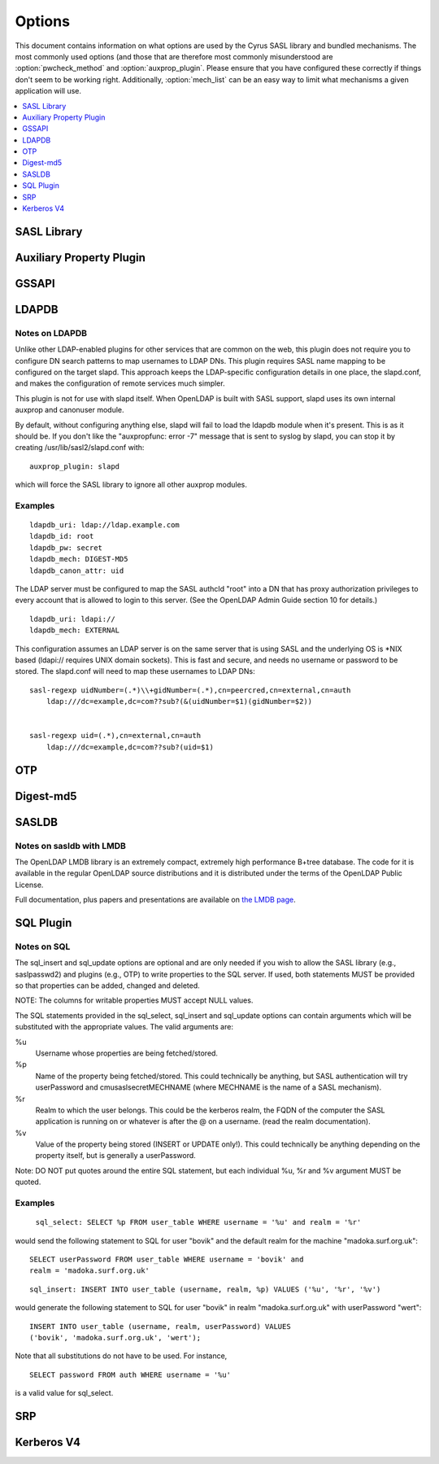 .. _options:

=======
Options
=======

This document contains information on what options are used by the
Cyrus SASL library and bundled mechanisms.  The most commonly used
options (and those that are therefore most commonly misunderstood
are :option:`pwcheck_method` and :option:`auxprop_plugin`.  Please ensure
that you have configured these correctly if things don't seem to
be working right.  Additionally, :option:`mech_list` can be an easy
way to limit what mechanisms a given application will use.

.. contents::
    :depth: 1
    :local:

SASL Library
============

.. option:: authdaemon_path [<path>]

   Path to Courier-IMAP authdaemond's unix socket.

   Default: /dev/null

.. option:: auto_transition [yes|noplain|no]

   When set to 'yes' or 'noplain',
   and when using an auxprop plugin, automatically transition
   users to other mechs when they do a successful plaintext
   authentication.  When set to 'noplain', only non-plaintext secrets
   will be written.  *Note that the only mechanisms (as currently
   implemented) which don't use plaintext secrets are
   OTP, SCRAM and SRP.*

   Default: no

.. option:: canon_user_plugin [<name>]

   Name of canon_user plugin to use

   Default: INTERNAL

.. option:: log_level [<numeric log level>]

   **Numeric** Logging Level (see ``SASL_LOG_*`` in ``sasl.h``
   for values and descriptions)

   Default: 1 (SASL_LOG_ERR)

.. option:: mech_list [<mechanism list>]

   Whitespace separated list of mechanisms to allow (e.g. 'plain
   otp').  Used to restrict the mechanisms to a subset of the installed
   plugins.

   Default: empty (use all available plugins)

.. option:: plugin_list [<path>]

   Location of Plugin list (Unsupported)

   Default: none

.. option:: pwcheck_method [<list of mechanisms>]

   Whitespace separated list of mechanisms used to verify passwords,
   used by sasl_checkpass. Possible values: 'auxprop', 'saslauthd',
   'pwcheck', 'authdaemond' [if compiled with --with-authdaemond])
   and 'alwaystrue' [if compiled with --enable-alwaystrue])

   Default: auxprop

.. option:: saslauthd_path [<path>]

   Path to saslauthd run directory (**including** the "/mux" named pipe)

Auxiliary Property Plugin
=========================

.. option:: auxprop_plugin [<list of plugin names>]

   Name of auxiliary plugin to use, you may specify a space-separated
   list of plugin names, and the plugins will be queried in order.

   Default: empty - queries all plugins.

GSSAPI
======

.. option:: keytab [<path>]

   Location of keytab file

   Default: /etc/krb5.keytab (system dependant)

.. option:: ccache_store [<path>]

   Location where cached credentials are stored, For example this could
   be FILE:/path/to/credstore/krb5cc_%U. Formatting options are:

   %u UID of the logged in user (only valid for existing UNIX users)
   %U username of the logged in user
   %e EUID of the executing process user
   %E username of the executing process user
   %p PID process ID of the executing process

   Note that not all formatting options may not be available for all target
   environments. See the log files for indications in run-time. If this
   option can not be parsed correctly credentials cache will fall-back to
   the contents of the KRB5CCNAME environment variable.

   If this option is omitted, credentials delegation will not be enabled.

   See MIT Kerberos documentation on more information about credentials
   cache storage.

   Default: None, if omitted, no credentials cache/delegation and if left
   empty or invalid KRB5CCNAME will be used.

LDAPDB
======

.. option:: ldapdb_uri [<list of URIs>]

   URI to the LDAP server. You can specify a space-separated list of URIs -
   ldapi:// or ldaps://ldap1/ ldaps://ldap2/

   Default: none

.. option:: ldapdb_id [<auth id>]

   ldap SASL authentication id

   Default: none

.. option:: ldapdb_mech [<mechanism>]

   LDAP SASL mechanism for authentication.

   Default: none

.. option:: ldapdb_pw [<password>]

   LDAP password for SASL authentication id

   Default: none

.. option:: ldapdb_rc [<filename>]

   The filename specified here will be put into the server's LDAPRC
   environment variable, and libldap-specific config options may be set
   in that ldaprc file.

   The main purpose behind this option is to allow
   a client TLS certificate to be configured, so that SASL/EXTERNAL may
   be used between the SASL server and the LDAP server. This is the most
   optimal way to use this plugin when the servers are on separate machines.

   Default: none

.. option:: ldapdb_starttls [try|demand]

   Use StartTLS.  This option may be set to 'try' or 'demand'.
   When set to "try" any failure in StartTLS is ignored.
   When set to "demand" then any failure aborts the connection.

   Default: none

.. option:: ldapdb_canon_attr [<user's canonical name>]

   Use the value of the specified attribute as the user's
   canonical name. The attribute will be looked up in the user's LDAP
   entry. This setting must be configured in order to use LDAPDB as
   a canonuser plugin.

   Default: none

Notes on LDAPDB
---------------

Unlike other LDAP-enabled plugins for other services that are common
on the web, this plugin does not require you to configure DN search
patterns to map usernames to LDAP DNs. This plugin requires SASL name
mapping to be configured on the target slapd. This approach keeps the
LDAP-specific configuration details in one place, the slapd.conf, and
makes the configuration of remote services much simpler.

This plugin is not for use with slapd itself. When OpenLDAP is
built with SASL support, slapd uses its own internal auxprop and
canonuser module.

By default, without configuring anything else, slapd will fail to load
the ldapdb module when it's present. This is as it should be. If you
don't like the "auxpropfunc: error -7" message that is sent to syslog
by slapd, you can stop it by creating /usr/lib/sasl2/slapd.conf with::

   auxprop_plugin: slapd

which will force the SASL library to ignore all other auxprop modules.

Examples
--------

::

   ldapdb_uri: ldap://ldap.example.com
   ldapdb_id: root
   ldapdb_pw: secret
   ldapdb_mech: DIGEST-MD5
   ldapdb_canon_attr: uid

The LDAP server must be configured to map the SASL authcId "root" into a DN
that has proxy authorization privileges to every account that is allowed to
login to this server. (See the OpenLDAP Admin Guide section 10 for
details.)

::

   ldapdb_uri: ldapi://
   ldapdb_mech: EXTERNAL

This configuration assumes an LDAP server is on the same server that is
using SASL and the underlying OS is \*NIX based (ldapi:// requires UNIX domain
sockets).  This is fast and secure, and needs no username or password to be
stored.  The slapd.conf will need to map these usernames to LDAP DNs:

::

   sasl-regexp uidNumber=(.*)\\+gidNumber=(.*),cn=peercred,cn=external,cn=auth
       ldap:///dc=example,dc=com??sub?(&(uidNumber=$1)(gidNumber=$2))


   sasl-regexp uid=(.*),cn=external,cn=auth
       ldap:///dc=example,dc=com??sub?(uid=$1)

OTP
===

.. option:: opiekeys [<path>]

   Location of the opiekeys file

   Default: /etc/opiekeys

.. option:: otp_mda [md4 | md5 | sha1]

   (Without opie) Message digest algorithm for one-time passwords, used by sasl_setpass

   Default: md5

Digest-md5
==========

.. option:: reauth_timeout [<minutes>]

   Length in time (in minutes) that authentication info will be
   cached for a fast reauth.  A value of 0 will disable reauth.

   Default: 0 - reauth disabled.

SASLDB
======

.. option:: sasldb_path [<path to sasldb file>]

   Path to sasldb file

   Default: /etc/sasldb2 (system dependant)

.. option:: sasldb_mapsize [<size in bytes>]

   For sasldb with LMDB. Size of the memory map used by the DB. This is also the maximum possible
   size of the database, so it must be set to a value large enough to contain
   all the desired user records.

   Default: 1048576 bytes

.. option:: sasldb_maxreaders [<max threads>]

   For sasldb with LMDB. Maximum number of threads (or processes) that may concurrently read the
   database.

   Default: 126

Notes on sasldb with LMDB
-------------------------

The OpenLDAP LMDB library is an extremely compact, extremely high performance
B+tree database. The code for it is available in the regular OpenLDAP source
distributions and it is distributed under the terms of the OpenLDAP Public License.

Full documentation, plus papers and presentations are available on
`the LMDB page <symas.com/lmdb/>`_.

SQL Plugin
==========

.. option:: sql_engine [<name>]

   Name of SQL engine to use (possible values: 'mysql', 'pgsql', 'sqlite', 'sqlite3').

   Default: mysql

.. option:: sql_hostnames [<list of SQL servers>]

   Comma separated list of SQL servers (in host[:port] format).

.. option:: sql_user <username>

   Username to use for authentication to the SQL server.

.. option:: sql_passwd <password>

   Password to use for authentication to the SQL server.

.. option:: sql_database <database name>

   Name of the database which contains the auxiliary properties.

.. option:: sql_select <statement>

   SELECT statement to use for fetching properties.  This option is
   **required** in order to use the SQL plugin.

.. option:: sql_insert <statement>

   INSERT statement to use for creating properties for new users.

.. option:: sql_update <statement>

   UPDATE statement to use for modifying properties.

.. option: sql_usessl [yes | no]

   When set to 'yes', 'on', '1' or 'true', a secure connection will
   be made to the SQL server.

   Default: no

Notes on SQL
------------

The sql_insert and sql_update options are
optional and are only needed if you wish to allow the SASL library
(e.g., saslpasswd2) and plugins (e.g., OTP) to write properties to the
SQL server.  If used, both statements MUST be provided so that
properties can be added, changed and deleted.

NOTE: The columns for writable properties MUST accept NULL values.

The SQL statements provided in the sql_select,
sql_insert and sql_update options can contain
arguments which will be substituted with the appropriate values.  The
valid arguments are:

%u
  Username whose properties are being fetched/stored.
%p
  Name of the property being fetched/stored.  This could
  technically be anything, but SASL authentication will try
  userPassword and cmusaslsecretMECHNAME (where MECHNAME is the
  name of a SASL mechanism).
%r
  Realm to which the user belongs.  This could be the
  kerberos realm, the FQDN of the computer the SASL application is
  running on or whatever is after the @ on a username.  (read the
  realm documentation).
%v
  Value of the property being stored (INSERT or
  UPDATE only!). This could technically be anything depending on
  the property itself, but is generally a userPassword.

Note: DO NOT put quotes around the entire SQL
statement, but each individual %u, %r and %v argument MUST be
quoted.


Examples
--------


   ``sql_select: SELECT %p FROM user_table WHERE username = '%u' and realm = '%r'``

would send the following statement to SQL for user "bovik" and
the default realm for the machine "madoka.surf.org.uk"::

   SELECT userPassword FROM user_table WHERE username = 'bovik' and
   realm = 'madoka.surf.org.uk'

::

  sql_insert: INSERT INTO user_table (username, realm, %p) VALUES ('%u', '%r', '%v')

would generate the following statement to SQL for user "bovik" in
realm "madoka.surf.org.uk" with userPassword "wert"::

   INSERT INTO user_table (username, realm, userPassword) VALUES
   ('bovik', 'madoka.surf.org.uk', 'wert');


Note that all substitutions do not have to be used. For instance,

::

   SELECT password FROM auth WHERE username = '%u'

is a valid value for sql_select.



SRP
===

.. option:: srp_mda [md5 | sha1 | rmd160]

   Message digest algorithm for SRP calculations

   Default: sha1

Kerberos V4
===========

.. option:: srvtab [<path>]

   Location of the srvtab file

   Default: /etc/srvtab
